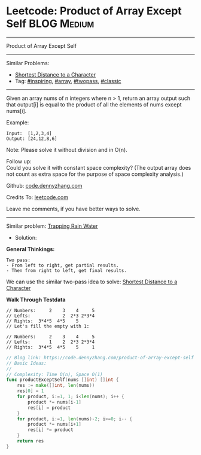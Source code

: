 * Leetcode: Product of Array Except Self                         :BLOG:Medium:
#+STARTUP: showeverything
#+OPTIONS: toc:nil \n:t ^:nil creator:nil d:nil
:PROPERTIES:
:type:     array, inspiring, twopass, classic
:END:
---------------------------------------------------------------------
Product of Array Except Self
---------------------------------------------------------------------
#+BEGIN_HTML
<a href="https://github.com/dennyzhang/code.dennyzhang.com/tree/master/problems/product-of-array-except-self"><img align="right" width="200" height="183" src="https://www.dennyzhang.com/wp-content/uploads/denny/watermark/github.png" /></a>
#+END_HTML
Similar Problems:
- [[https://code.dennyzhang.com/shortest-distance-to-a-character][Shortest Distance to a Character]]
- Tag: [[https://code.dennyzhang.com/tag/inspiring][#inspiring]], [[https://code.dennyzhang.com/tag/array][#array]], [[https://code.dennyzhang.com/tag/twopass][#twopass]], [[https://code.dennyzhang.com/tag/classic][#classic]]
---------------------------------------------------------------------
Given an array nums of n integers where n > 1,  return an array output such that output[i] is equal to the product of all the elements of nums except nums[i].

Example:
#+BEGIN_EXAMPLE
Input:  [1,2,3,4]
Output: [24,12,8,6]
#+END_EXAMPLE
Note: Please solve it without division and in O(n).

Follow up:
Could you solve it with constant space complexity? (The output array does not count as extra space for the purpose of space complexity analysis.)

Github: [[https://github.com/dennyzhang/code.dennyzhang.com/tree/master/problems/product-of-array-except-self][code.dennyzhang.com]]

Credits To: [[https://leetcode.com/problems/product-of-array-except-self/description/][leetcode.com]]

Leave me comments, if you have better ways to solve.
---------------------------------------------------------------------
Similar problem: [[https://code.dennyzhang.com/trapping-rain-water][Trapping Rain Water]]

- Solution:
*General Thinkings:*
#+BEGIN_EXAMPLE
Two pass: 
- From left to right, get partial results. 
- Then from right to left, get final results.
#+END_EXAMPLE

We can use the similar two-pass idea to solve: [[https://code.dennyzhang.com/shortest-distance-to-a-character][Shortest Distance to a Character]]

*Walk Through Testdata*
#+BEGIN_EXAMPLE
// Numbers:     2    3    4     5
// Lefts:            2  2*3 2*3*4
// Rights:  3*4*5  4*5    5      
// Let's fill the empty with 1:

// Numbers:     2    3    4     5
// Lefts:       1    2  2*3 2*3*4
// Rights:  3*4*5  4*5    5     1
#+END_EXAMPLE

#+BEGIN_SRC go
// Blog link: https://code.dennyzhang.com/product-of-array-except-self
// Basic Ideas:
//
// Complexity: Time O(n), Space O(1)
func productExceptSelf(nums []int) []int {
    res := make([]int, len(nums))
    res[0] = 1
    for product, i:=1, 1; i<len(nums); i++ {
        product *= nums[i-1]
        res[i] = product
    }
    for product, i:=1, len(nums)-2; i>=0; i-- {
        product *= nums[i+1]
        res[i] *= product
    }
    return res
}
#+END_SRC

#+BEGIN_HTML
<div style="overflow: hidden;">
<div style="float: left; padding: 5px"> <a href="https://www.linkedin.com/in/dennyzhang001"><img src="https://www.dennyzhang.com/wp-content/uploads/sns/linkedin.png" alt="linkedin" /></a></div>
<div style="float: left; padding: 5px"><a href="https://github.com/dennyzhang"><img src="https://www.dennyzhang.com/wp-content/uploads/sns/github.png" alt="github" /></a></div>
<div style="float: left; padding: 5px"><a href="https://www.dennyzhang.com/slack" target="_blank" rel="nofollow"><img src="https://slack.dennyzhang.com/badge.svg" alt="slack"/></a></div>
</div>
#+END_HTML
